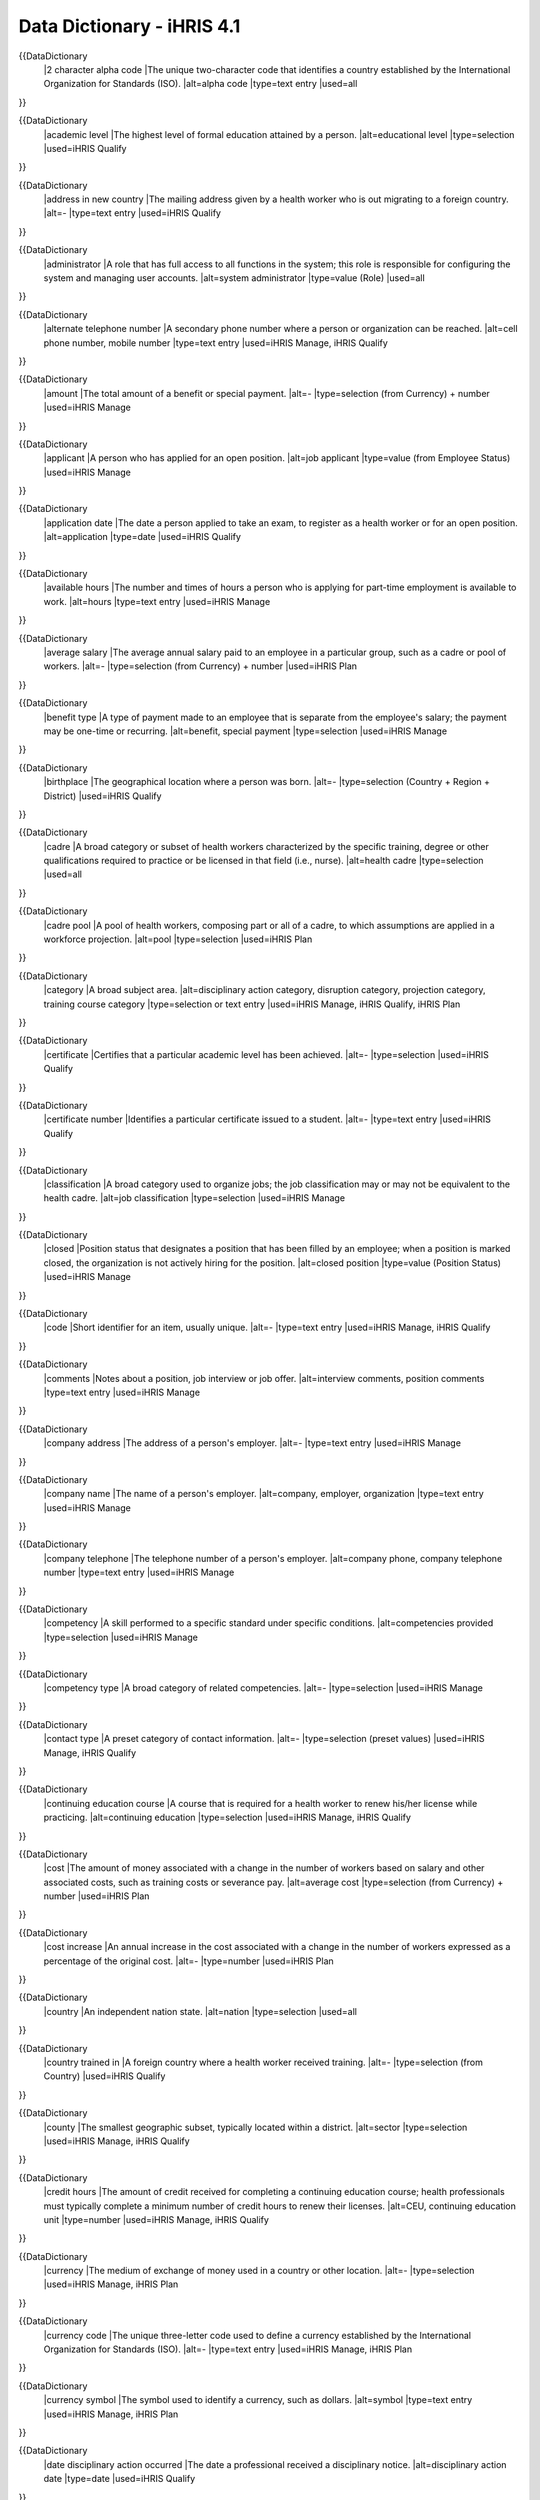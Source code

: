 Data Dictionary - iHRIS 4.1
===========================

{{DataDictionary
  |2 character alpha code
  |The unique two-character code that identifies a country established by the International Organization for Standards (ISO).
  |alt=alpha code
  |type=text entry
  |used=all
}}

      
{{DataDictionary
  |academic level
  |The highest level of formal education attained by a person.
  |alt=educational level
  |type=selection
  |used=iHRIS Qualify
}}

      
{{DataDictionary
  |address in new country
  |The mailing address given by a health worker who is out migrating to a foreign country.
  |alt=-
  |type=text entry
  |used=iHRIS Qualify
}}

      
{{DataDictionary
  |administrator
  |A role that has full access to all functions in the system; this role is responsible for configuring the system and managing user accounts.
  |alt=system administrator
  |type=value (Role)
  |used=all
}}

      
{{DataDictionary
  |alternate telephone number
  |A secondary phone number where a person or organization can be reached.
  |alt=cell phone number, mobile number
  |type=text entry
  |used=iHRIS Manage, iHRIS Qualify
}}

      
{{DataDictionary
  |amount
  |The total amount of a benefit or special payment.
  |alt=-
  |type=selection (from Currency) + number
  |used=iHRIS Manage
}}

      
{{DataDictionary
  |applicant
  |A person who has applied for an open position.
  |alt=job applicant
  |type=value (from Employee Status)
  |used=iHRIS Manage
}}

      
{{DataDictionary
  |application date
  |The date a person applied to take an exam, to register as a health worker or for an open position.
  |alt=application
  |type=date
  |used=iHRIS Qualify
}}

      
{{DataDictionary
  |available hours
  |The number and times of hours a person who is applying for part-time employment is available to work.
  |alt=hours
  |type=text entry
  |used=iHRIS Manage
}}

      
{{DataDictionary
  |average salary
  |The average annual salary paid to an employee in a particular group, such as a cadre or pool of workers.
  |alt=-
  |type=selection (from Currency) + number
  |used=iHRIS Plan
}}

      
{{DataDictionary
  |benefit type
  |A type of payment made to an employee that is separate from the employee's salary; the payment may be one-time or recurring.
  |alt=benefit, special payment
  |type=selection
  |used=iHRIS Manage
}}

      
{{DataDictionary
  |birthplace
  |The geographical location where a person was born.
  |alt=-
  |type=selection (Country + Region + District)
  |used=iHRIS Qualify
}}

      
{{DataDictionary
  |cadre
  |A broad category or subset of health workers characterized by the specific training, degree or other qualifications required to practice or be licensed in that field (i.e., nurse).
  |alt=health cadre
  |type=selection
  |used=all
}}

      
{{DataDictionary
  |cadre pool
  |A pool of health workers, composing part or all of a cadre, to which assumptions are applied in a workforce projection.
  |alt=pool
  |type=selection
  |used=iHRIS Plan
}}

      
{{DataDictionary
  |category
  |A broad subject area.
  |alt=disciplinary action category, disruption category, projection category, training course category
  |type=selection or text entry
  |used=iHRIS Manage, iHRIS Qualify, iHRIS Plan
}}

      
{{DataDictionary
  |certificate
  |Certifies that a particular academic level has been achieved.
  |alt=-
  |type=selection
  |used=iHRIS Qualify
}}

      
{{DataDictionary
  |certificate number
  |Identifies a particular certificate issued to a student.
  |alt=-
  |type=text entry
  |used=iHRIS Qualify
}}

      
{{DataDictionary
  |classification
  |A broad category used to organize jobs; the job classification may or may not be equivalent to the health cadre.
  |alt=job classification
  |type=selection
  |used=iHRIS Manage
}}

      
{{DataDictionary
  |closed
  |Position status that designates a position that has been filled by an employee; when a position is marked closed, the organization is not actively hiring for the position.
  |alt=closed position
  |type=value (Position Status)
  |used=iHRIS Manage
}}

      
{{DataDictionary
  |code
  |Short identifier for an item, usually unique.
  |alt=-
  |type=text entry
  |used=iHRIS Manage, iHRIS Qualify
}}

      
{{DataDictionary
  |comments
  |Notes about a position, job interview or job offer.
  |alt=interview comments, position comments
  |type=text entry
  |used=iHRIS Manage
}}

      
{{DataDictionary
  |company address
  |The address of a person's employer.
  |alt=-
  |type=text entry
  |used=iHRIS Manage
}}

      
{{DataDictionary
  |company name
  |The name of a person's employer.
  |alt=company, employer, organization
  |type=text entry
  |used=iHRIS Manage
}}

      
{{DataDictionary
  |company telephone
  |The telephone number of a person's employer.
  |alt=company phone, company telephone number
  |type=text entry
  |used=iHRIS Manage
}}

      
{{DataDictionary
  |competency
  |A skill performed to a specific standard under specific conditions.
  |alt=competencies provided
  |type=selection
  |used=iHRIS Manage
}}

      
{{DataDictionary
  |competency type
  |A broad category of related competencies.
  |alt=-
  |type=selection
  |used=iHRIS Manage
}}

      
{{DataDictionary
  |contact type
  |A preset category of contact information.
  |alt=-
  |type=selection (preset values)
  |used=iHRIS Manage, iHRIS Qualify
}}

      
{{DataDictionary
  |continuing education course
  |A course that is required for a health worker to renew his/her license while practicing.
  |alt=continuing education
  |type=selection
  |used=iHRIS Manage, iHRIS Qualify
}}

      
{{DataDictionary
  |cost
  |The amount of money associated with a change in the number of workers based on salary and other associated costs, such as training costs or severance pay.
  |alt=average cost
  |type=selection (from Currency) + number
  |used=iHRIS Plan
}}

      
{{DataDictionary
  |cost increase
  |An annual increase in the cost associated with a change in the number of workers expressed as a percentage of the original cost.
  |alt=-
  |type=number
  |used=iHRIS Plan
}}

      
{{DataDictionary
  |country
  |An independent nation state.
  |alt=nation
  |type=selection
  |used=all
}}

      
{{DataDictionary
  |country trained in
  |A foreign country where a health worker received training.
  |alt=-
  |type=selection (from Country)
  |used=iHRIS Qualify
}}

      
{{DataDictionary
  |county
  |The smallest geographic subset, typically located within a district.
  |alt=sector
  |type=selection
  |used=iHRIS Manage, iHRIS Qualify
}}

      
{{DataDictionary
  |credit hours
  |The amount of credit received for completing a continuing education course; health professionals must typically complete a minimum number of credit hours to renew their licenses.
  |alt=CEU, continuing education unit
  |type=number
  |used=iHRIS Manage, iHRIS Qualify
}}

      
{{DataDictionary
  |currency
  |The medium of exchange of money used in a country or other location.
  |alt=-
  |type=selection
  |used=iHRIS Manage, iHRIS Plan
}}

      
{{DataDictionary
  |currency code
  |The unique three-letter code used to define a currency established by the International Organization for Standards (ISO).
  |alt=-
  |type=text entry
  |used=iHRIS Manage, iHRIS Plan
}}

      
{{DataDictionary
  |currency symbol
  |The symbol used to identify a currency, such as dollars.
  |alt=symbol
  |type=text entry
  |used=iHRIS Manage, iHRIS Plan
}}

      
{{DataDictionary
  |date disciplinary action occurred
  |The date a professional received a disciplinary notice.
  |alt=disciplinary action date
  |type=date
  |used=iHRIS Qualify
}}

      
{{DataDictionary
  |data operations manager
  |A database management role that is responsible for managing data entry, including verifying and correcting data and updating standard lists in the system.
  |alt=-
  |type=value (Role)
  |used=iHRIS Qualify
}}

      
{{DataDictionary
  |data source
  |The verifiable source of data entered in the system, such as a census, survey or information system.
  |alt=-
  |type=text entry
  |used=iHRIS Plan
}}

      
{{DataDictionary
  |date added
  |The date a note was added to a person's record.
  |alt=-
  |type=date
  |used=iHRIS Manage, iHRIS Qualify
}}

      
{{DataDictionary
  |date of birth
  |A person's birthday.
  |alt=birthdate
  |type=date
  |used=iHRIS Manage, iHRIS Qualify
}}

      
{{DataDictionary
  |decision maker
  |A role that runs reports in order to view and analyze data, and make health workforce policy and planning decisions.
  |alt=-
  |type=value (Role)
  |used=iHRIS Qualify
}}

      
{{DataDictionary
  |degree
  |Certifies that a particular academic level has been achieved, usually a higher education program.
  |alt=-
  |type=selection
  |used=iHRIS Manage
}}

      
{{DataDictionary
  |department
  |A division within an organization, typically around similar job functions and following supervisory lines.
  |alt=-
  |type=selection
  |used=iHRIS Manage
}}

      
{{DataDictionary
  |dependent
  |A legal dependent, such as a spouse or child.
  |alt=number of dependents
  |type=number
  |used=iHRIS Manage
}}

      
{{DataDictionary
  |deployment date
  |The date a person is employed in a health facility as a licensed health worker.
  |alt=deployment
  |type=date
  |used=iHRIS Qualify
}}

      
{{DataDictionary
  |description
  |Additional information about or a definition of an item used in selection menus.
  |alt=job description
  |type=text entry
  |used=iHRIS Manage, iHRIS Plan
}}

      
{{DataDictionary
  |desired wage
  |The salary that an applicant for a job requests to perform that job.
  |alt=desired salary
  |type=selection (from Currency) + number
  |used=iHRIS Manage
}}

      
{{DataDictionary
  |did not sit for exam
  |An incomplete or absent result on a qualifying examination.
  |alt=absent, incomplete
  |type=value (Exam Results)
  |used=iHRIS Qualify
}}

      
{{DataDictionary
  |disciplinary action reason
  |A warning or notice issued to a health professional or employee as a result of an infraction.
  |alt=disciplinary action, disciplinary notice
  |type=selection
  |used=iHRIS Qualify
}}

      
{{DataDictionary
  |discontinued
  |A position status that designates a position that is no longer required by an organization; no employee fills it and the organization is not soliciting applications for the position.
  |alt=discontinued position
  |type=value (Position Status)
  |used=iHRIS Manage
}}

      
{{DataDictionary
  |display name
  |The name of a report or other item that is shown to users of the system.
  |alt=-
  |type=text entry
  |used=iHRIS Manage, iHRIS Qualify
}}

      
{{DataDictionary
  |disruption date
  |The date a student left a training program.
  |alt=-
  |type=date
  |used=iHRIS Qualify
}}

      
{{DataDictionary
  |disruption reason
  |The reason why a student left a training program.
  |alt=discontinuation, disruption, training disruption
  |type=selection
  |used=iHRIS Qualify
}}

      
{{DataDictionary
  |district
  |A smaller geographic unit within a region created by the central government for easy administration.
  |alt=province, state
  |type=selection
  |used=iHRIS Manage, iHRIS Qualify
}}

      
{{DataDictionary
  |duration of change
  |The number of years that a change affects a workforce projection
  |alt=-
  |type=number
  |used=iHRIS Plan
}}

      
{{DataDictionary
  |education type
  |The type of qualification or degree a person has received, such as college/university, continuing education or informal.
  |alt=-
  |type=selection
  |used=iHRIS Manage
}}

      
{{DataDictionary
  |elementary
  |The first level of five in the Interagency Language Roundtable (ILR) scale of language proficiency; a person at this level has a speaking vocabulary which is inadequate to express anything but the most elementary needs.
  |alt=elementary proficiency, Level 1, S-1
  |type=value (Speaking, Reading or Writing Proficiency)
  |used=iHRIS Manage
}}

      
{{DataDictionary
  |email address
  |An address where a person or organization can be contacted by email.
  |alt=email
  |type=text entry
  |used=iHRIS Manage, iHRIS Qualify
}}

      
{{DataDictionary
  |emergency contact
  |The person to notify if there is an emergency involving an employee, including the person's contact information.
  |alt=-
  |type=value (Contact Type)
  |used=iHRIS Manage, iHRIS Qualify
}}

      
{{DataDictionary
  |employee
  |A person who is paid by an organization to perform a specific job.
  |alt=-
  |type=value (from Employee Status)
  |used=iHRIS Manage
}}

      
{{DataDictionary
  |employee status
  |The status of an employee with the organization, such as a current employee, old employee or job applicant.
  |alt=-
  |type=selection (preset values)
  |used=iHRIS Manage
}}

      
{{DataDictionary
  |enabled
  |Refers to whether a pool change is calculated and displayed in a projection.
  |alt=-
  |type=yes/no
  |used=iHRIS Plan
}}

      
{{DataDictionary
  |end date
  |The date at which a position, training program, licensing period, etc. ends.
  |alt=date ended, expiration, license expiration date
  |type=date
  |used=iHRIS Manage, iHRIS Qualify
}}

      
{{DataDictionary
  |ending position
  |The last position that a person held in an organization.
  |alt=-
  |type=text entry
  |used=iHRIS Manage
}}

      
{{DataDictionary
  |ending salary
  |The salary that a person earned in the last position s/he held in an organization; also the highest salary in a salary grade.
  |alt=end, end salary, ending wage, last salary
  |type=selection (from Currency) + number
  |used=iHRIS Manage
}}

      
{{DataDictionary
  |endorser date
  |The date a student is endorsed to take the national examination.
  |alt=-
  |type=date
  |used=iHRIS Qualify
}}

      
{{DataDictionary
  |endorser name
  |A person who recommends a student graduating from a training program to take the national examination.
  |alt=endorser
  |type=text entry
  |used=iHRIS Qualify
}}

      
{{DataDictionary
  |endorser qualifications
  |The qualifications of a person recommending students to take the national examination.
  |alt=-
  |type=text entry
  |used=iHRIS Qualify
}}

      
{{DataDictionary
  |evaluation
  |An official assessment of an employee's performance in a class or competency.
  |alt=competency evaluation, training course evaluation
  |type=selection
  |used=iHRIS Manage
}}

      
{{DataDictionary
  |exam date
  |The date that the qualifying examination is administered to health profession students.
  |alt=-
  |type=date
  |used=iHRIS Qualify
}}

      
{{DataDictionary
  |exam number
  |The number that identifies a particular examination administered to a student graduating from a health training program.
  |alt=-
  |type=text entry
  |used=iHRIS Qualify
}}

      
{{DataDictionary
  |exam results
  |The grade received on the test that every student graduating from a health training program must pass in order to qualify for registration.
  |alt=exam, examination, national examination, results
  |type=selection (preset values)
  |used=iHRIS Qualify
}}

      
{{DataDictionary
  |exam try
  |An attempt by a student to pass the qualifying examination; students are limited to three tries.
  |alt=-
  |type=selection (preset values)
  |used=iHRIS Qualify
}}

      
{{DataDictionary
  |executive manager
  |A person who may manage the entire organization or one district, department, office or facility within the organization. The Executive Manager views reports and analyzes data entered in the system in order to make HR decisions and set organizational policy.
  |alt=-
  |type=value (Role)
  |used=iHRIS Manage
}}

      
{{DataDictionary
  |exit
  |A decrease in the supply of workers due to employees leaving the workforce.
  |alt=-
  |type=selection (preset values)
  |used=iHRIS Plan
}}

      
{{DataDictionary
  |facility
  |A specific division within an organization that is defined by having its own budget and often has a unique facility code. Often a facility is responsible for providing health care services.
  |alt=duty center, health facility, office, responsibility center
  |type=selection
  |used=iHRIS Manage, iHRIS Qualify
}}

      
{{DataDictionary
  |facility agent
  |The owner of a health facility or training institution, which also refers to the classification of the facility.
  |alt=agent
  |type=selection
  |used=iHRIS Qualify
}}

      
{{DataDictionary
  |facility type
  |A type of health facility.
  |alt=-
  |type=selection
  |used=iHRIS Manage, iHRIS Qualify
}}

      
{{DataDictionary
  |fax number
  |A number where a person or organization can be contacted by fax.
  |alt=fax
  |type=text entry
  |used=iHRIS Manage, iHRIS Qualify
}}

      
{{DataDictionary
  |fail
  |A failing grade on a qualifying examination.
  |alt=-
  |type=value (Exam Results)
  |used=iHRIS Qualify
}}

      
{{DataDictionary
  |felony conviction
  |A conviction of a crime resulting in prison time.
  |alt=-
  |type=yes/no
  |used=iHRIS Manage
}}

      
{{DataDictionary
  |final try
  |The third and last attempt to pass the qualifying examination.
  |alt=-
  |type=value (Exam Try)
  |used=iHRIS Qualify
}}

      
{{DataDictionary
  |first name
  |A person's initial name.
  |alt=Christian name, firstname, given name, name
  |type=text entry
  |used=all
}}

      
{{DataDictionary
  |first try
  |The initial attempt to pass the qualifying examination.
  |alt=-
  |type=value (Exam Try)
  |used=iHRIS Qualify
}}

      
{{DataDictionary
  |fluent
  |Native of bilingual proficiency in a language.
  |alt=bilingual proficiency, Level 5, native proficiency, S-5
  |type=value (Speaking, Reading or Writing Proficiency)
  |used=iHRIS Manage
}}

      
{{DataDictionary
  |full professional
  |The fourth level of five in the Interagency Language Roundtable (ILR) scale of language proficiency; a person at this level is able to use the language fluently and accurately on all levels normally pertinent to professional needs.
  |alt=full professional proficiency, Level 4, S-4
  |type=value (Speaking, Reading or Writing Proficiency)
  |used=iHRIS Manage
}}

      
{{DataDictionary
  |full-time employment
  |Employment for a standard number of hours of working time.
  |alt=full-time
  |type=yes/no
  |used=iHRIS Manage
}}

      
{{DataDictionary
  |gender
  |Indicates whether a person is male or female.
  |alt=sex
  |type=female/male
  |used=iHRIS Manage, iHRIS Qualify
}}

      
{{DataDictionary
  |grade obtained
  |A student's official grade upon completing a particular academic level.
  |alt=grade
  |type=text entry
  |used=iHRIS Qualify
}}

      
{{DataDictionary
  |graduation date
  |Official date of completion of a training program or other educational program.
  |alt=graduation, year of graduation
  |type=date
  |used=iHRIS Manage, iHRIS Qualify
}}

      
{{DataDictionary
  |health workforce planner
  |A role that has access to the projection creation and modeling functions but cannot configure the system or access user accounts.
  |alt=-
  |type=value (Role)
  |used=iHRIS Plan
}}

      
{{DataDictionary
  |hiring date
  |The date on which an open position is filled.
  |alt=filled date, hire date, hire year
  |type=TBD
  |used=iHRIS Manage
}}

      
{{DataDictionary
  |hiring decision
  |The date at which an official decision is made whether to offer a job to an applicant.
  |alt=date of decision
  |type=date
  |used=iHRIS Manage
}}

      
{{DataDictionary
  |home residence
  |The address or geographical location where a person permanently lives, which may be different from the person's current residence.
  |alt=permanent residence
  |type=selection (Country + Region + District)
  |used=iHRIS Qualify
}}

      
{{DataDictionary
  |HR manager
  |A manager of human resources personnel who is responsible for managing all system data and for ensuring that data in the system are complete, correct and up to date.
  |alt=-
  |type=value (Role)
  |used=iHRIS Manage
}}

      
{{DataDictionary
  |HR staff
  |A data entry person in human resources who is responsible for entering and updating data in the system.
  |alt=-
  |type=value (Role)
  |used=iHRIS Manage
}}

      
{{DataDictionary
  |identification code
  |A unique code used to identify a facility or training institution.
  |alt=-
  |type=text entry
  |used=iHRIS Qualify
}}

      
{{DataDictionary
  |identification number
  |The unique identifier -- usually a number -- that, when combined with an Identification Type, is used to identify a person.
  |alt=-
  |type=text entry
  |used=iHRIS Manage, iHRIS Qualify
}}

      
{{DataDictionary
  |identification type
  |An official document (such as Social Security Number, national health insurance or passport) used to identify a person.
  |alt=identification
  |type=selection
  |used=iHRIS Manage, iHRIS Qualify
}}

      
{{DataDictionary
  |index number
  |The number issued to a student when s/he enters a new pre-service training program.
  |alt=index
  |type=TBD
  |used=iHRIS Qualify
}}

      
{{DataDictionary
  |initial year of change
  |The first year in a projection that a pool change takes effect; the initial year of change may be the same as the start year of the projection.
  |alt=initial year
  |type=year
  |used=iHRIS Plan
}}

      
{{DataDictionary
  |inspection date
  |The date when an institution was last inspected.
  |alt=-
  |type=date
  |used=iHRIS Qualify
}}

      
{{DataDictionary
  |inspection results
  |Certification that a health facility, private practice clinic or training institution is qualified to provide services.
  |alt=inspection, institution inspection
  |type=text entry
  |used=iHRIS Qualify
}}

      
{{DataDictionary
  |instructor
  |The teacher of a training class.
  |alt=teacher, trainer
  |type=text entry
  |used=iHRIS Manage
}}

      
{{DataDictionary
  |intake
  |An increase in the supply of workers due to employees entering the workforce.
  |alt=-
  |type=selection (preset values)
  |used=iHRIS Plan
}}

      
{{DataDictionary
  |intake date
  |The date a person enters a training program.
  |alt=-
  |type=date
  |used=iHRIS Qualify
}}

      
{{DataDictionary
  |interview date
  |The date at which a formal meeting to assess the qualifications of a job applicant takes place.
  |alt=date of interview, interview
  |type=date
  |used=iHRIS Manage
}}

      
{{DataDictionary
  |ISCO classification code
  |A unique code that identifies a job classification using a standard coding system established by the International Standard Classification of Occupations (ISCO) for classifying professions.
  |alt=-
  |type=text entry
  |used=iHRIS Qualify
}}

      
{{DataDictionary
  |ISO numeric code
  |The unique numeric code that identifies a country established by the International Organization for Standards (ISO).
  |alt=-
  |type=text entry
  |used=all
}}

      
{{DataDictionary
  |job
  |A general set of qualifications, duties and responsibilities that matches a particular job description and has a unique job code. There may be multiple instances of the same job within an organization.
  |alt=designation, post
  |type=selection (from Job Title)
  |used=iHRIS Manage, iHRIS Qualify
}}

      
{{DataDictionary
  |job code
  |A unique identifier associated with a particular job that identifies it for the organization.
  |alt=post code
  |type=text entry
  |used=iHRIS Manage, iHRIS Qualify
}}

      
{{DataDictionary
  |job offer
  |An offer to hire an applicant for a particular position and salary.
  |alt=make a job offer, offer
  |type=yes/no
  |used=iHRIS Manage
}}

      
{{DataDictionary
  |job responsibilities
  |The duties expected to be performed by a particular job.
  |alt=duties, responsibilities
  |type=text entry
  |used=iHRIS Manage
}}

      
{{DataDictionary
  |job title
  |The label used to describe a job, or a specific set of duties and responsibilities.
  |alt=post title, title
  |type=text entry
  |used=iHRIS Manage, iHRIS Qualify
}}

      
{{DataDictionary
  |language
  |A foreign language other than a person's native language.
  |alt=-
  |type=selection
  |used=iHRIS Manage
}}

      
{{DataDictionary
  |last evaluated
  |The date at which a person last received an evaluation.
  |alt=-
  |type=date
  |used=iHRIS Manage
}}

      
{{DataDictionary
  |license number
  |The number issued with a license to practice as a health worker; this number may or may not be identical to the registration number.
  |alt=-
  |type=number
  |used=iHRIS Manage, iHRIS Qualify
}}

      
{{DataDictionary
  |limited working
  |The second level of five in the Interagency Language Roundtable (ILR) scale of language proficiency; a person at this level is able to satisfy routine social demands and limited work requirements.
  |alt=Level 2, limited working proficiency, S-2
  |type=value (Speaking, Reading or Writing Proficiency)
  |used=iHRIS Manage
}}

      
{{DataDictionary
  |location
  |Refers to the country, region, district and (optionally) county where an organization, institution or facility is located.
  |alt=geographical location, institution location
  |type=selection (from Country + Region + District + County)
  |used=iHRIS Manage, iHRIS Qualify
}}

      
{{DataDictionary
  |location selection
  |Designates a country that is used for determining geographical location, in addition to selecting a currency or nationality.
  |alt=-
  |type=yes/no
  |used=iHRIS Manage, iHRIS Qualify
}}

      
{{DataDictionary
  |mailing address
  |An address, including city, country and zip code, where a person or organization can be contacted by mail.
  |alt=address
  |type=text entry
  |used=iHRIS Manage, iHRIS Qualify
}}

      
{{DataDictionary
  |major
  |Primary field of study.
  |alt=-
  |type=text entry
  |used=iHRIS Manage
}}

      
{{DataDictionary
  |marital status
  |A person's legal status, such as single, married, divorced or widowed.
  |alt=-
  |type=selection
  |used=iHRIS Manage, iHRIS Qualify
}}

      
{{DataDictionary
  |materials approved
  |Approval of examination application materials.
  |alt=-
  |type=yes/no
  |used=iHRIS Qualify
}}

      
{{DataDictionary
  |materials received
  |Examination application materials submitted by an applicant in advance of taking the exam.
  |alt=-
  |type=yes/no
  |used=iHRIS Qualify
}}

      
{{DataDictionary
  |maximum amount of change
  |The maximum number of health workers that can enter the workforce in a projection.
  |alt=-
  |type=number
  |used=iHRIS Plan
}}

      
{{DataDictionary
  |maximum number of students
  |The largest number of students accepted into a training course.
  |alt=-
  |type=number
  |used=iHRIS Manage
}}

      
{{DataDictionary
  |midpoint
  |The average salary offered to new hires in a salary grade, which may not be equivalent to the true average of the salary range within that grade.
  |alt=-
  |type=selection (from Currency) + number
  |used=iHRIS Manage
}}

      
{{DataDictionary
  |monthly
  |An event that occurs once a month.
  |alt=-
  |type=value (Recurrence Frequency)
  |used=iHRIS Manage
}}

      
{{DataDictionary
  |name
  |Refers to the value used to create an item for selection menus.
  |alt=-
  |type=text entry
  |used=all
}}

      
{{DataDictionary
  |nationality
  |The country where a person is a legal citizen.
  |alt=citizenship
  |type=selection (from Country)
  |used=iHRIS Manage, iHRIS Qualify
}}

      
{{DataDictionary
  |no access
  |A role that prevents a user from accessing the system, or disables the user account.
  |alt=-
  |type=value (Role)
  |used=all
}}

      
{{DataDictionary
  |notes
  |General information added to a record to provide additional information not accounted for by other fields.
  |alt=primary contact person
  |type=text entry
  |used=iHRIS Manage, iHRIS Qualify
}}

      
{{DataDictionary
  |number of employed staff
  |The actual number of workers available for deployment.
  |alt=supply
  |type=number
  |used=iHRIS Plan
}}

      
{{DataDictionary
  |number of students
  |The maximum number of students that can attend a specific training program.
  |alt=-
  |type=number
  |used=iHRIS Qualify
}}

      
{{DataDictionary
  |OK to contact
  |Specifies whether a person's past employers may be contacted.
  |alt=-
  |type=yes/no
  |used=iHRIS Manage
}}

      
{{DataDictionary
  |old applicant
  |A person who previously applied for an open position, but who has not applied for any positions that are currently open.
  |alt=-
  |type=value (from Employee Status)
  |used=iHRIS Manage
}}

      
{{DataDictionary
  |old employee
  |A person who previously worked for an organization but has left the organization.
  |alt=-
  |type=value (from Employee Status)
  |used=iHRIS Manage
}}

      
{{DataDictionary
  |once
  |An event that occurs only once, or does not recur.
  |alt=-
  |type=value (Recurrence Frequency)
  |used=iHRIS Manage
}}

      
{{DataDictionary
  |open
  |A position status that designates a position that is required for the organization to operate and that the organization is actively hiring to fill.
  |alt=open position
  |type=value (Position Status)
  |used=iHRIS Manage
}}

      
{{DataDictionary
  |organization requesting verification
  |The certifying board or professional council requesting the qualifications of a health worker who is applying to work in a foreign country.
  |alt=-
  |type=text entry
  |used=iHRIS Qualify
}}

      
{{DataDictionary
  |other
  |Refers to all values other than those not explicitly listed for selection.
  |alt=other contact
  |type=value (Contact Type)
  |used=iHRIS Manage, iHRIS Qualify
}}

      
{{DataDictionary
  |other names
  |A person's names other than the first name and surname, usually one or more middle names.
  |alt=middle name, other name
  |type=text entry
  |used=all
}}

      
{{DataDictionary
  |out migration reason
  |The given by a health worker leaving the country where s/he was trained in order to practice in a foreign country.
  |alt=out migration
  |type=selection
  |used=iHRIS Qualify
}}

      
{{DataDictionary
  |pass
  |A passing grade on a qualifying examination or on a facility inspection.
  |alt=passed
  |type=value (Exam Results) or yes/no
  |used=iHRIS Qualify
}}

      
{{DataDictionary
  |password
  |A hidden phrase that provides secure access to the system.
  |alt=-
  |type=text entry
  |used=all
}}

      
{{DataDictionary
  |people attending
  |The names of the people who attend a job interview.
  |alt=interviewers
  |type=text entry
  |used=iHRIS Manage
}}

      
{{DataDictionary
  |percentage change
  |An annual change in the number of workers based on a percentage of the available number of workers leaving or entering the workforce.
  |alt=rate of change
  |type=number
  |used=iHRIS Plan
}}

      
{{DataDictionary
  |permanent
  |A registration type that does not expire.
  |alt=-
  |type=value (Registration Type)
  |used=iHRIS Qualify
}}

      
{{DataDictionary
  |personal contact
  |Refers to a person's home mailing address, telephone and other contact information.
  |alt=home, personal
  |type=value (Contact Type)
  |used=iHRIS Manage, iHRIS Qualify
}}

      
{{DataDictionary
  |pool change
  |A change applied to a cadre pool that calculates either an increase or decrease in the number of available health workers in that pool.
  |alt=-
  |type=selection
  |used=iHRIS Plan
}}

      
{{DataDictionary
  |population
  |The total number of people inhabiting a specific area, such as a country.
  |alt=-
  |type=number
  |used=iHRIS Plan
}}

      
{{DataDictionary
  |population growth rate
  |The percentage by which the population of an area will grow annually.
  |alt=growth rate, population growth
  |type=number
  |used=iHRIS Plan
}}

      
{{DataDictionary
  |position
  |An instance of a job that can be filled by one employee in one facility and represents one box on an organizational chart.
  |alt=-
  |type=selection (from Position Code + Position Title)
  |used=iHRIS Manage
}}

      
{{DataDictionary
  |position code
  |A unique identifier associated with a particular position that identifies it for the organization.
  |alt=-
  |type=text entry
  |used=iHRIS Manage
}}

      
{{DataDictionary
  |position description
  |The specific responsibilities for a particular position in addition to the general responsibilities for the job.
  |alt=-
  |type=text entry
  |used=iHRIS Manage
}}

      
{{DataDictionary
  |position status
  |The status of a position as open, closed (filled) or discontinued.
  |alt=status
  |type=selection (preset values)
  |used=iHRIS Manage
}}

      
{{DataDictionary
  |position title
  |A specific title different from the job title that defines one particular position within an organization.
  |alt=title
  |type=text entry
  |used=iHRIS Manage
}}

      
{{DataDictionary
  |position type
  |A classification of a type of position.
  |alt=-
  |type=selection
  |used=iHRIS Manage
}}

      
{{DataDictionary
  |post date
  |The date a position is opened for hiring.
  |alt=date posted, posted date
  |type=date
  |used=iHRIS Manage
}}

      
{{DataDictionary
  |practice type
  |The type of registration issued to a health worker.
  |alt=-
  |type=selection (preset values)
  |used=iHRIS Qualify
}}

      
{{DataDictionary
  |primary country
  |The country that is selected as the primary location for data in the system; more than one country may be set as the primary country.
  |alt=-
  |type=yes/no
  |used=all
}}

      
{{DataDictionary
  |primary form
  |The form, or related set of data entry fields, on which a report relationship is based.
  |alt=-
  |type=selection
  |used=iHRIS Manage, iHRIS Qualify
}}

      
{{DataDictionary
  |professional working
  |The third level of five in the Interagency Language Roundtable (ILR) scale of language proficiency; a person at this level is able to speak the language with sufficient structural accuracy and vocabulary to participate effectively in most conversations on practical, social and professional topics.
  |alt=Level 3, professional working proficiency, S-3
  |type=value (Speaking, Reading or Writing Proficiency)
  |used=iHRIS Manage
}}

      
{{DataDictionary
  |projection duration
  |The number of years in a projection, usually between 5 and 30 years. Also refers to the number of years that a pool change affects the projection.
  |alt=duration
  |type=number
  |used=iHRIS Plan
}}

      
{{DataDictionary
  |projection name
  |A calculation of the workforce supply and required workers over time based on workforce data and assumptions made about future changes to the workforce that compares the supply to the requirements and shows the gap between the two.
  |alt=graphical model, projection, workforce projection
  |type=text entry
  |used=iHRIS Plan
}}

      
{{DataDictionary
  |proposed end date
  |Date at which funding or the role for a position is tentatively scheduled to end, as distinguished from the end date.
  |alt=-
  |type=date
  |used=iHRIS Manage
}}

      
{{DataDictionary
  |proposed hiring date
  |Date at which an organization would like to fill an open position, as distinguished from the actual hiring date.
  |alt=-
  |type=date
  |used=iHRIS Manage
}}

      
{{DataDictionary
  |proposed salary
  |The salary that is proposed for an open position before it has been filled; does not refer to the actual salary for the position.
  |alt=-
  |type=selection (from Currency) + number
  |used=iHRIS Manage
}}

      
{{DataDictionary
  |qualification
  |Specific educational level, training, competency, skill or experience that a person must have in order to enter a training program, become registered in a cadre or perform a job.
  |alt=education, minimum qualification required, skill
  |type=selection or text entry (job application)
  |used=iHRIS Manage, iHRIS Qualify
}}

      
{{DataDictionary
  |rate amount of change increases each year
  |The percentage by which the annual change in the number of health workers increases annually.
  |alt=-
  |type=number
  |used=iHRIS Plan
}}

      
{{DataDictionary
  |reading proficiency
  |A person's reading ability in a foreign language.
  |alt=-
  |type=selection (preset values)
  |used=iHRIS Manage
}}

      
{{DataDictionary
  |reason for departure
  |A reason given for leaving employment or changing positions within the organization.
  |alt=reason for leaving
  |type=selection; text entry (past employment)
  |used=iHRIS Manage
}}

      
{{DataDictionary
  |records officer
  |A role that is responsible for basic data entry, including initial indexing and upgrades of health professional students entering training programs, tracking out migration verifications and demographic data entry.
  |alt=-
  |type=value (Role)
  |used=iHRIS Qualify
}}

      
{{DataDictionary
  |recurrence frequency
  |A regular repetition of a special payment, such as monthly or annually.
  |alt=recurrence
  |type=selection (preset values)
  |used=iHRIS Manage
}}

      
{{DataDictionary
  |region
  |A major subdivision of a country containing districts.
  |alt=-
  |type=selection
  |used=iHRIS Manage, iHRIS Qualify
}}

      
{{DataDictionary
  |registration council
  |An organization that registers or licenses health workers to practice in a country.
  |alt=council, licensing board
  |type=selection
  |used=iHRIS Manage
}}

      
{{DataDictionary
  |registration date
  |The date at which a health worker is issued a registration number.
  |alt=-
  |type=date
  |used=iHRIS Manage, iHRIS Qualify
}}

      
{{DataDictionary
  |registration number
  |A number that is issued when a health worker enters the profession within a particular cadre; the health worker retains the registration number as the primary identification number as long as s/he is licensed to practice in that cadre in the country.
  |alt=-
  |type=number
  |used=iHRIS Manage, iHRIS Qualify
}}

      
{{DataDictionary
  |registration supervisor
  |A role that is responsible for data entry related to licensing updates, including entering initial registration, issuing new licenses and license renewals, issuing and renewing private practice licenses, and registering and licensing foreign-trained health care professionals applying to work in the country.
  |alt=-
  |type=value (Role)
  |used=iHRIS Qualify
}}

      
{{DataDictionary
  |reinstatement date
  |The date a license is reissued to a health worker after a suspension due to a disciplinary action.
  |alt=reinstatement
  |type=date
  |used=iHRIS Qualify
}}

      
{{DataDictionary
  |report
  |Display of data from the system as a table or graphical chart; typically, filters can be set on a report to determine the range of data displayed.
  |alt=-
  |type=selection
  |used=iHRIS Manage, iHRIS Qualify
}}

      
{{DataDictionary
  |report relationship
  |A defined relationship between system forms on which a report is based.
  |alt=form relationship, relationship
  |type=selection
  |used=iHRIS Manage, iHRIS Qualify
}}

      
{{DataDictionary
  |request date
  |The date that official documentation is requested.
  |alt=-
  |type=date
  |used=iHRIS Qualify
}}

      
{{DataDictionary
  |residence
  |The location where a person is currently living; this may be different than the person's home residence.
  |alt=current residence
  |type=selection (from Country + Region + District)
  |used=iHRIS Manage, iHRIS Qualify
}}

      
{{DataDictionary
  |resumption date
  |The date a student returned to a training program that was previously disrupted.
  |alt=resumption
  |type=date
  |used=iHRIS Qualify
}}

      
{{DataDictionary
  |re-try
  |The second attempt to pass the qualifying examination.
  |alt=-
  |type=value (Exam Try)
  |used=iHRIS Qualify
}}

      
{{DataDictionary
  |role
  |Determines the activities that a user can perform within the system.
  |alt=-
  |type=selection (preset values)
  |used=all
}}

      
{{DataDictionary
  |salary
  |The amount an employee is paid per year for a particular job.
  |alt=current salary, wage
  |type=selection (from Currency) + number
  |used=iHRIS Manage
}}

      
{{DataDictionary
  |salary grade
  |Defines pay ranges for one or more jobs.
  |alt=band, grade, salary band
  |type=selection
  |used=iHRIS Manage
}}

      
{{DataDictionary
  |salary increase
  |The amount that a salary is increased each year, expressed as a percentage of the salary.
  |alt=-
  |type=number
  |used=iHRIS Plan
}}

      
{{DataDictionary
  |salary source
  |A monetary source for an employee's salary or special payments that is not the employing organization, such as a donor or nonprofit.
  |alt=source
  |type=selection
  |used=iHRIS Manage
}}

      
{{DataDictionary
  |secondary school name
  |The school attended before entering a training institution.
  |alt=high school
  |type=TBD
  |used=iHRIS Qualify
}}

      
{{DataDictionary
  |shortname
  |A unique name used to refer to a report.
  |alt=relationship short name
  |type=text entry
  |used=iHRIS Manage, iHRIS Qualify
}}

      
{{DataDictionary
  |site
  |The location where a training class is given.
  |alt=-
  |type=text entry
  |used=iHRIS Manage
}}

      
{{DataDictionary
  |speaking proficiency
  |A person's speaking ability in a foreign language.
  |alt=-
  |type=selection (preset values)
  |used=iHRIS Manage
}}

      
{{DataDictionary
  |start date
  |The date at which a training program, position, license, etc. begins.
  |alt=date started
  |type=date
  |used=iHRIS Manage, iHRIS Qualify
}}

      
{{DataDictionary
  |start year
  |The year in which a projection of the workforce begins, for which there is known workforce data.
  |alt=base year
  |type=year
  |used=iHRIS Plan
}}

      
{{DataDictionary
  |starting position
  |The position that a person held when first employed by an organization.
  |alt=-
  |type=text entry
  |used=iHRIS Manage
}}

      
{{DataDictionary
  |starting salary
  |The salary that a person earned when first employed by an organization; also the lowest salary in a salary grade.
  |alt=first salary, start, start salary, starting wage
  |type=selection (from Currency) + number
  |used=iHRIS Manage
}}

      
{{DataDictionary
  |static change
  |An annual change in the number of workers based on a specific number of workers leaving or entering the workforce.
  |alt=amount of change
  |type=number
  |used=iHRIS Plan
}}

      
{{DataDictionary
  |status
  |The current state of an institution, facility or training course (typically open or closed).
  |alt=facility status, training course status
  |type=selection
  |used=iHRIS Manage, iHRIS Qualify
}}

      
{{DataDictionary
  |supervisor
  |A person who manages one or more employees of a lower grade.
  |alt=manager
  |type=text entry (for past employers); selection (from Position Code + Position Title)
  |used=iHRIS Manage
}}

      
{{DataDictionary
  |surname
  |A family name or last name.
  |alt=last name
  |type=text entry
  |used=all
}}

      
{{DataDictionary
  |suspend license
  |To revoke a health worker's license as a result of a disciplinary notice.
  |alt=suspend, suspension
  |type=yes/no
  |used=iHRIS Qualify
}}

      
{{DataDictionary
  |targeted goals for the workforce
  |A goal or proposed outcome for workforce plans or projections, such as to meet a specific need or staff up to a certain level.
  |alt=goals
  |type=text entry
  |used=iHRIS Plan
}}

      
{{DataDictionary
  |targeted number of positions
  |The number of health workers necessary to meet the health service need.
  |alt=need, requirements, target
  |type=number
  |used=iHRIS Plan
}}

      
{{DataDictionary
  |targeted ratio of positions
  |A targeted number of health workers based on a ratio of one health worker per a certain number of people to be served.
  |alt=health worker-to-population ratio, targeted ratio
  |type=number
  |used=iHRIS Plan
}}

      
{{DataDictionary
  |telephone number
  |A number where a person or organization can be contacted by telephone.
  |alt=phone number, telephone
  |type=text entry
  |used=iHRIS Manage, iHRIS Qualify
}}

      
{{DataDictionary
  |temporary
  |A registration type that does expire.
  |alt=-
  |type=value (Registration Type)
  |used=iHRIS Qualify
}}

      
{{DataDictionary
  |topic
  |The specific subject of a training course.
  |alt=subject
  |type=text entry
  |used=iHRIS Manage
}}

      
{{DataDictionary
  |training course
  |An in-service program offered by a training institution that enables an employee to update or add to skills necessary for performing a job.
  |alt=course, in-service training, training
  |type=selection
  |used=iHRIS Manage, iHRIS Qualify
}}

      
{{DataDictionary
  |training funder
  |A nonprofit or other funding organization that pays for employees to take a training course.
  |alt=funder
  |type=selection
  |used=iHRIS Manage
}}

      
{{DataDictionary
  |training institution
  |A school that offers one or more programs to train employees, especially health workers.
  |alt=institution, institution name, school
  |type=selection; text entry (for educational history or foreign training)
  |used=iHRIS Manage, iHRIS Qualify
}}

      
{{DataDictionary
  |training manager
  |A person who is responsible for managing in-service training programs for employees and updating employee competencies gained by training.
  |alt=-
  |type=value (Role)
  |used=iHRIS Manage
}}

      
{{DataDictionary
  |training program
  |A pre-service, multi-year educational program offered by a training institution that, when completed, qualifies a person to be registered or licensed in a particular cadre.
  |alt=pre-service training, training
  |type=selection
  |used=iHRIS Qualify
}}

      
{{DataDictionary
  |training requestor
  |The person or group who requests that an employee complete a training course.
  |alt=requestor
  |type=selection
  |used=iHRIS Manage
}}

      
{{DataDictionary
  |username
  |A unique name used by a user to access the system.
  |alt=-
  |type=text entry
  |used=all
}}

      
{{DataDictionary
  |verification change
  |The type of change made to a health worker's record as a result of verifying the record with an outside source.
  |alt=changes made, verification
  |type=selection
  |used=iHRIS Qualify
}}

      
{{DataDictionary
  |verification date
  |The date a change was made to a record as a result of verifying the record with an outside source.
  |alt=-
  |type=date
  |used=iHRIS Qualify
}}

      
{{DataDictionary
  |view
  |A display of data as a table or chart that shows specific fields sorted or aggregated in a pre-specified way; filters may be selected to limit the data displayed in the report view.
  |alt=report view
  |type=text entry
  |used=iHRIS Manage, iHRIS Qualify
}}

      
{{DataDictionary
  |weekly
  |An event that occurs once a week.
  |alt=-
  |type=value (Recurrence Frequency)
  |used=iHRIS Manage
}}

      
{{DataDictionary
  |work contact
  |Refers to a person's work mailing address, telephone number and other contact information.
  |alt=work
  |type=value (Contact Type)
  |used=iHRIS Manage, iHRIS Qualify
}}

      
{{DataDictionary
  |writing proficiency
  |A person's writing ability in a foreign language.
  |alt=-
  |type=selection (preset values)
  |used=iHRIS Manage
}}

      
{{DataDictionary
  |year
  |The year for which known data are being entered.
  |alt=supply year, target year
  |type=year
  |used=iHRIS Plan
}}

      
{{DataDictionary
  |yearly
  |An event that occurs once a year.
  |alt=annually
  |type=value (Recurrence Frequency)
  |used=iHRIS Manage
}}

